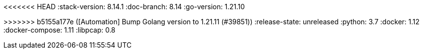 <<<<<<< HEAD
:stack-version: 8.14.1
:doc-branch: 8.14
:go-version: 1.21.10
=======
:stack-version: 8.15.0
:doc-branch: main
:go-version: 1.21.11
>>>>>>> b5155a177e ([Automation] Bump Golang version to 1.21.11 (#39851))
:release-state: unreleased
:python: 3.7
:docker: 1.12
:docker-compose: 1.11
:libpcap: 0.8
